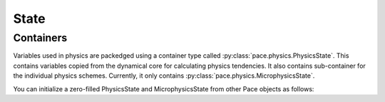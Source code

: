 .. _physicsstate:

=====
State
=====

Containers
----------
Variables used in physics are packedged using a container type called :py:class:`pace.physics.PhysicsState`.
This contains variables copied from the dynamical core for calculating physics tendencies.
It also contains sub-container for the individual physics schemes. Currently, it only contains :py:class:`pace.physics.MicrophysicsState`.

You can initialize a zero-filled PhysicsState and MicrophysicsState from other Pace objects as follows:

.. doctest::

    >>> from pace.util import (
        ...  CubedSphereCommunicator,
        ...  CubedSpherePartitioner,
        ...  Quantity,
        ...  QuantityFactory,
        ...  SubtileGridSizer,
        ...  TilePartitioner,
        ...  NullComm,
        ... )
    >>> from pace.physics import PhysicsState
    >>> layout = (1, 1)
    >>> partitioner = CubedSpherePartitioner(TilePartitioner(layout))
    >>> communicator = CubedSphereCommunicator(NullComm(rank=0, total_ranks=6), partitioner)
    >>> sizer = SubtileGridSizer.from_tile_params(
    ...    nx_tile=12,
    ...    ny_tile=12,
    ...    nz=79,
    ...    n_halo=3,
    ...    extra_dim_lengths={},
    ...    layout=layout,
    ...    tile_partitioner=partitioner.tile,
    ...    tile_rank=communicator.tile.rank,
    ... )

    >>> quantity_factory = QuantityFactory.from_backend(sizer=sizer, backend="numpy")
    >>> physics_state = PhysicsState.init_zeros(
    ...  quantity_factory=quantity_factory, active_packages=["microphysics"]
    ... )
    >>> microphysics_state = physics_state.microphysics
